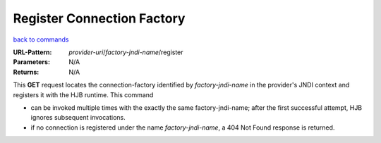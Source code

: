 ===========================
Register Connection Factory
===========================

`back to commands`_

:URL-Pattern: *provider-uri*/*factory-jndi-name*/register

:Parameters: N/A

:Returns: N/A

This **GET** request locates the connection-factory identified by
*factory-jndi-name* in the provider's JNDI context and registers it
with the HJB runtime. This command

* can be invoked multiple times with the exactly the same
  factory-jndi-name; after the first successful attempt, HJB ignores
  subsequent invocations.

* if no connection is registered under the name *factory-jndi-name*, a
  404 Not Found response is returned.

.. _back to commands: ./command-list.html

.. Copyright (C) 2006 Tim Emiola